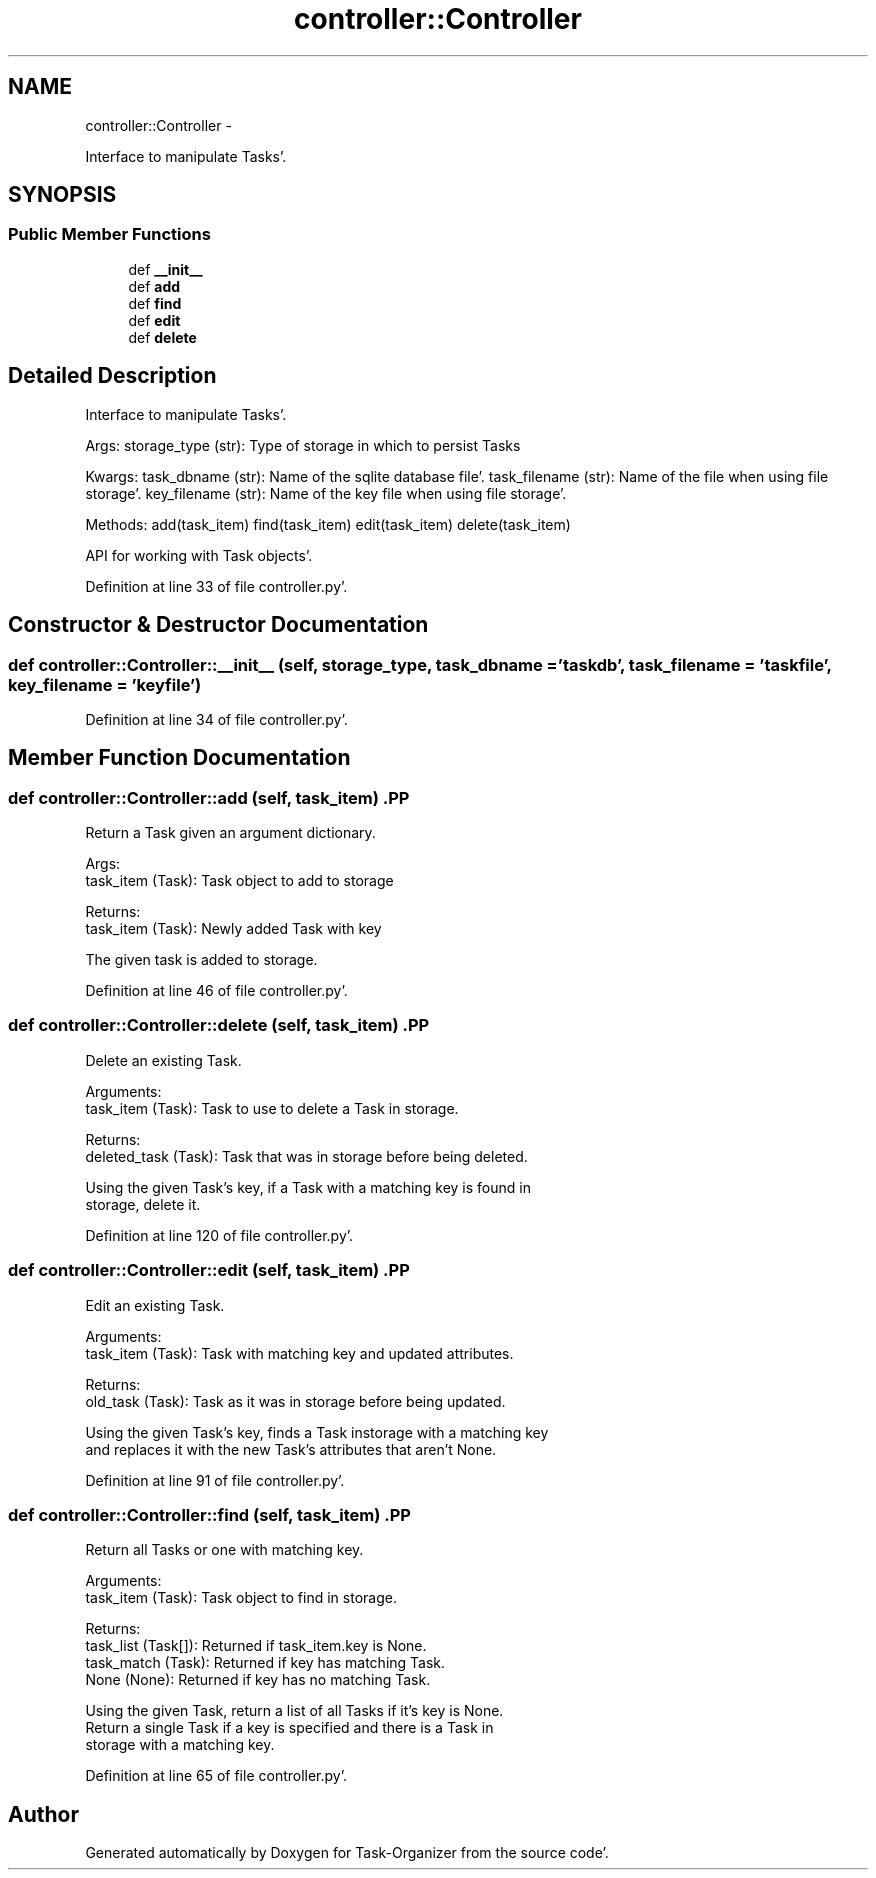 .TH "controller::Controller" 3 "Sat Sep 24 2011" "Task-Organizer" \" -*- nroff -*-
.ad l
.nh
.SH NAME
controller::Controller \- 
.PP
Interface to manipulate Tasks'\&.  

.SH SYNOPSIS
.br
.PP
.SS "Public Member Functions"

.in +1c
.ti -1c
.RI "def \fB__init__\fP"
.br
.ti -1c
.RI "def \fBadd\fP"
.br
.ti -1c
.RI "def \fBfind\fP"
.br
.ti -1c
.RI "def \fBedit\fP"
.br
.ti -1c
.RI "def \fBdelete\fP"
.br
.in -1c
.SH "Detailed Description"
.PP 
Interface to manipulate Tasks'\&. 

Args: storage_type (str): Type of storage in which to persist Tasks
.PP
Kwargs: task_dbname (str): Name of the sqlite database file'\&. task_filename (str): Name of the file when using file storage'\&. key_filename (str): Name of the key file when using file storage'\&.
.PP
Methods: add(task_item) find(task_item) edit(task_item) delete(task_item)
.PP
API for working with Task objects'\&. 
.PP
Definition at line 33 of file controller\&.py'\&.
.SH "Constructor & Destructor Documentation"
.PP 
.SS "def controller::Controller::__init__ (self, storage_type, task_dbname = \fC'taskdb'\fP, task_filename = \fC'taskfile'\fP, key_filename = \fC'keyfile'\fP)"
.PP
Definition at line 34 of file controller\&.py'\&.
.SH "Member Function Documentation"
.PP 
.SS "def controller::Controller::add (self, task_item)".PP
.nf
Return a Task given an argument dictionary.

Args:
    task_item (Task): Task object to add to storage

Returns:
    task_item (Task): Newly added Task with key

The given task is added to storage.

.fi
.PP
 
.PP
Definition at line 46 of file controller\&.py'\&.
.SS "def controller::Controller::delete (self, task_item)".PP
.nf
Delete an existing Task.

Arguments:
    task_item (Task): Task to use to delete a Task in storage.

Returns:
    deleted_task (Task): Task that was in storage before being deleted.

Using the given Task's key, if a Task with a matching key is found in
storage, delete it.

.fi
.PP
 
.PP
Definition at line 120 of file controller\&.py'\&.
.SS "def controller::Controller::edit (self, task_item)".PP
.nf
Edit an existing Task.

Arguments:
    task_item (Task): Task with matching key and updated attributes.

Returns:
    old_task (Task): Task as it was in storage before being updated.

Using the given Task's key, finds a Task instorage with a matching key
and replaces it with the new Task's attributes that aren't None.

.fi
.PP
 
.PP
Definition at line 91 of file controller\&.py'\&.
.SS "def controller::Controller::find (self, task_item)".PP
.nf
Return all Tasks or one with matching key.

Arguments:
    task_item (Task): Task object to find in storage.

Returns:
    task_list (Task[]): Returned if task_item.key is None.
    task_match (Task): Returned if key has matching Task.
    None (None): Returned if key has no matching Task.

Using the given Task, return a list of all Tasks if it's key is None.
Return a single Task if a key is specified and there is a Task in
storage with a matching key.

.fi
.PP
 
.PP
Definition at line 65 of file controller\&.py'\&.

.SH "Author"
.PP 
Generated automatically by Doxygen for Task-Organizer from the source code'\&.
